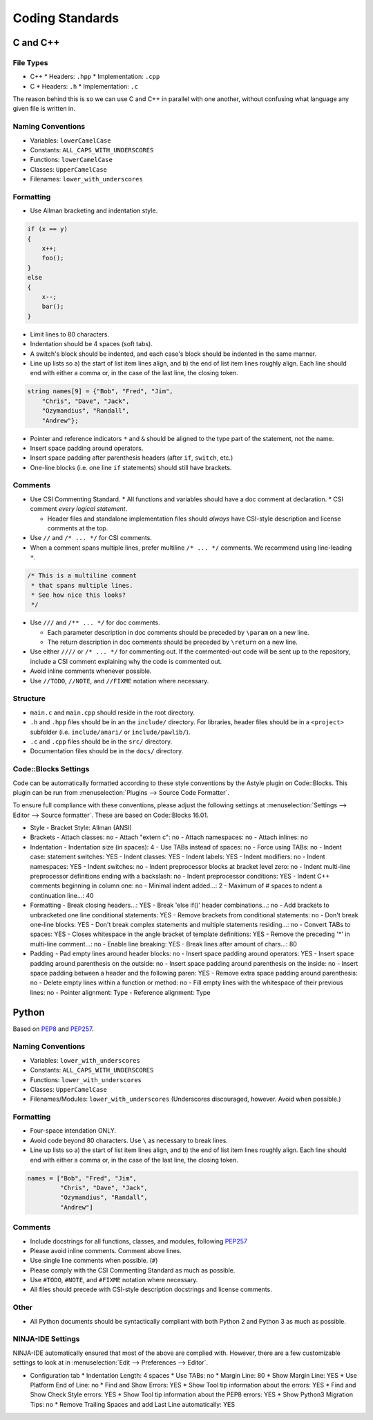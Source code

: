 Coding Standards
######################################

C and C++
======================================

File Types
------------------------------------------------

* C++
  * Headers: ``.hpp``
  * Implementation: ``.cpp``
* C
  * Headers: ``.h``
  * Implementation: ``.c``

The reason behind this is so we can use C and C++ in parallel with one
another, without confusing what language any given file is written in.

Naming Conventions
------------------------------------------------

* Variables: ``lowerCamelCase``
* Constants: ``ALL_CAPS_WITH_UNDERSCORES``
* Functions: ``lowerCamelCase``
* Classes: ``UpperCamelCase``
* Filenames: ``lower_with_underscores``

Formatting
------------------------------------------------

* Use Allman bracketing and indentation style.

..  code-block:: c++

    if (x == y)
    {
        x++;
        foo();
    }
    else
    {
        x--;
        bar();
    }

* Limit lines to 80 characters.
* Indentation should be 4 spaces (soft tabs).
* A switch's block should be indented, and each case's block should be
  indented in the same manner.
* Line up lists so a) the start of list item lines align, and b) the end of
  list item lines roughly align. Each line should end with either a comma or,
  in the case of the last line, the closing token.

..  code-block:: c++

    string names[9] = {"Bob", "Fred", "Jim",
        "Chris", "Dave", "Jack",
        "Ozymandius", "Randall",
        "Andrew"};

* Pointer and reference indicators ``*`` and ``&`` should be aligned to the
  type part of the statement, not the name.
* Insert space padding around operators.
* Insert space padding after parenthesis headers (after ``if``, ``switch``, etc.)
* One-line blocks (i.e. one line ``if`` statements) should still have brackets.

Comments
------------------------------------------------
* Use CSI Commenting Standard.
  * All functions and variables should have a doc comment at declaration.
  * CSI comment *every logical statement*.

  * Header files and standalone implementation files should *always* have
    CSI-style description and license comments at the top.

* Use ``//`` and ``/* ... */`` for CSI comments.
* When a comment spans multiple lines, prefer multiline ``/* ... */`` comments.
  We recommend using line-leading ``*``.

..  code-block:: c++

    /* This is a multiline comment
     * that spans multiple lines.
     * See how nice this looks?
     */

* Use ``///`` and ``/** ... */`` for doc comments.

  * Each parameter description in doc comments should be preceded by ``\param``
    on a new line.

  * The return description in doc comments should be preceded by ``\return``
    on a new line.

* Use either ``////`` or ``/* ... */`` for commenting out. If the commented-out
  code will be sent up to the repository, include a CSI comment explaining
  why the code is commented out.

* Avoid inline comments whenever possible.

* Use ``//TODO``, ``//NOTE``, and ``//FIXME`` notation where necessary.

Structure
------------------------------------------------
* ``main.c`` and ``main.cpp`` should reside in the root directory.
* ``.h`` and ``.hpp`` files should be in an the ``include/`` directory. For
  libraries, header files should be in a ``<project>`` subfolder (i.e.
  ``include/anari/`` or ``include/pawlib/``).
* ``.c`` and ``.cpp`` files should be in the ``src/`` directory.
* Documentation files should be in the ``docs/`` directory.

Code::Blocks Settings
------------------------------------------------
Code can be automatically formatted according to these style conventions by
the Astyle plugin on Code::Blocks. This plugin can be run from
:menuselection:`Plugins --> Source Code Formatter`.

To ensure full compliance with these conventions, please adjust the following
settings at :menuselection:`Settings --> Editor --> Source formatter`. These
are based on Code::Blocks 16.01.

- Style
  - Bracket Style: Allman (ANSI)
- Brackets
  - Attach classes: no
  - Attach "extern c": no
  - Attach namespaces: no
  - Attach inlines: no
- Indentation
  - Indentation size (in spaces): 4
  - Use TABs instead of spaces: no
  - Force using TABs: no
  - Indent case: statement switches: YES
  - Indent classes: YES
  - Indent labels: YES
  - Indent modifiers: no
  - Indent namespaces: YES
  - Indent switches: no
  - Indent preprocessor blocks at bracket level zero: no
  - Indent multi-line preprocessor definitions ending with a backslash: no
  - Indent preprocessor conditions: YES
  - Indent C++ comments beginning in column one: no
  - Minimal indent added...: 2
  - Maximum of # spaces to ndent a continuation line...: 40
- Formatting
  - Break closing headers...: YES
  - Break 'else if()' header combinations...: no
  - Add brackets to unbracketed one line conditional statements: YES
  - Remove brackets from conditional statements: no
  - Don't break one-line blocks: YES
  - Don't break complex statements and multiple statements residing...: no
  - Convert TABs to spaces: YES
  - Closes whitespace in the angle bracket of template definitions: YES
  - Remove the preceding '*' in multi-line comment...: no
  - Enable line breaking: YES
  - Break lines after amount of chars...: 80
- Padding
  - Pad empty lines around header blocks: no
  - Insert space padding around operators: YES
  - Insert space padding around parenthesis on the outside: no
  - Insert space padding around parenthesis on the inside: no
  - Insert space padding between a header and the following paren: YES
  - Remove extra space padding around parenthesis: no
  - Delete empty lines within a function or method: no
  - Fill empty lines with the whitespace of their previous lines: no
  - Pointer alignment: Type
  - Reference alignment: Type

Python
======================================
Based on `PEP8 <https://www.python.org/dev/peps/pep-0008>`_ and
`PEP257 <https://www.python.org/dev/peps/pep-0257/>`_.

.. WARNING: Indent with 4 spaces, NEVER tabs! Many IDEs can be configured
   to use "soft tabs," inserting 4 sapces when you press TAB.

Naming Conventions
------------------------------------------------
- Variables: ``lower_with_underscores``
- Constants: ``ALL_CAPS_WITH_UNDERSCORES``
- Functions: ``lower_with_underscores``
- Classes: ``UpperCamelCase``
- Filenames/Modules: ``lower_with_underscores`` (Underscores discouraged,
  however. Avoid when possible.)

Formatting
------------------------------------------------
- Four-space intendation ONLY.
- Avoid code beyond 80 characters. Use ``\`` as necessary to break lines.
- Line up lists so a) the start of list item lines align, and b) the end of
  list item lines roughly align. Each line should end with either a comma or,
  in the case of the last line, the closing token.

..  code-block:: python

    names = ["Bob", "Fred", "Jim",
             "Chris", "Dave", "Jack",
             "Ozymandius", "Randall",
             "Andrew"]

Comments
------------------------------------------------
* Include docstrings for all functions, classes, and modules, following
  `PEP257 <https://www.python.org/dev/peps/pep-0257/>`_
* Please avoid inline comments. Comment above lines.
* Use single line comments when possible. (``#``)
* Please comply with the CSI Commenting Standard as much as possible.
* Use ``#TODO``, ``#NOTE``, and ``#FIXME`` notation where necessary.
* All files should precede with CSI-style description docstrings and
  license comments.

Other
------------------------------------------------
* All Python documents should be syntactically compliant with both Python 2
  and Python 3 as much as possible.

NINJA-IDE Settings
------------------------------------------------
NINJA-IDE automatically ensured that most of the above are complied with.
However, there are a few customizable settings to look at in
:menuselection:`Edit --> Preferences --> Editor`.

* Configuration tab
  * Indentation Length: 4 spaces
  * Use TABs: no
  * Margin Line: 80
  * Show Margin Line: YES
  * Use Platform End of Line: no
  * Find and Show Errors: YES
  * Show Tool tip information about the errors: YES
  * Find and Show Check Style errors: YES
  * Show Tool tip information about the PEP8 errors: YES
  * Show Python3 Migration Tips: no
  * Remove Trailing Spaces and add Last Line automatically: YES
